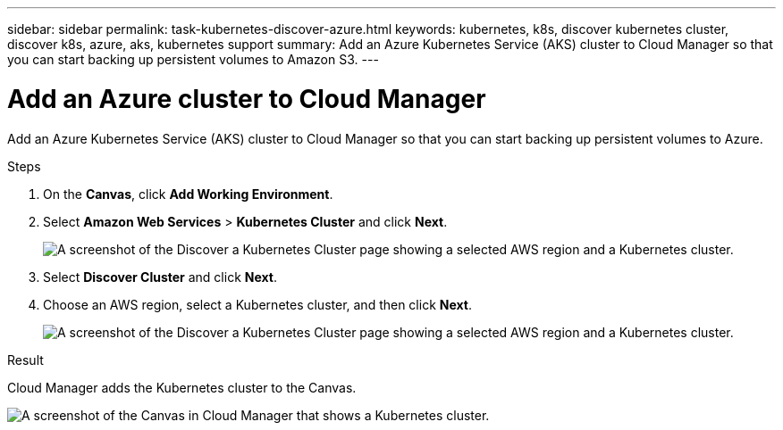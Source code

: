 ---
sidebar: sidebar
permalink: task-kubernetes-discover-azure.html
keywords: kubernetes, k8s, discover kubernetes cluster, discover k8s, azure, aks, kubernetes support
summary: Add an Azure Kubernetes Service (AKS) cluster to Cloud Manager so that you can start backing up persistent volumes to Amazon S3.
---

= Add an Azure cluster to Cloud Manager
:hardbreaks:
:nofooter:
:icons: font
:linkattrs:
:imagesdir: ./media/

[.lead]
Add an Azure Kubernetes Service (AKS) cluster to Cloud Manager so that you can start backing up persistent volumes to Azure.

.Steps

. On the *Canvas*, click *Add Working Environment*.

. Select *Amazon Web Services* > *Kubernetes Cluster* and click *Next*.
+
image:screenshot-discover-kubernetes-aws-1.png[A screenshot of the Discover a Kubernetes Cluster page showing a selected AWS region and a Kubernetes cluster.]

. Select *Discover Cluster* and click *Next*.

. Choose an AWS region, select a Kubernetes cluster, and then click *Next*.
+
image:screenshot-discover-kubernetes-aws-2.png[A screenshot of the Discover a Kubernetes Cluster page showing a selected AWS region and a Kubernetes cluster.]

.Result

Cloud Manager adds the Kubernetes cluster to the Canvas.

image:screenshot-kubernetes-canvas.png[A screenshot of the Canvas in Cloud Manager that shows a Kubernetes cluster.]
